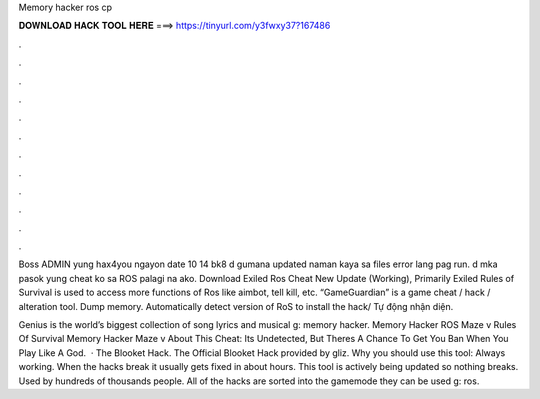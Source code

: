 Memory hacker ros cp



𝐃𝐎𝐖𝐍𝐋𝐎𝐀𝐃 𝐇𝐀𝐂𝐊 𝐓𝐎𝐎𝐋 𝐇𝐄𝐑𝐄 ===> https://tinyurl.com/y3fwxy37?167486



.



.



.



.



.



.



.



.



.



.



.



.

Boss ADMIN yung hax4you ngayon date 10 14 bk8 d gumana updated naman kaya sa files error lang pag run. d mka pasok yung cheat ko sa ROS palagi na ako. Download Exiled Ros Cheat New Update (Working), Primarily Exiled Rules of Survival is used to access more functions of Ros like aimbot, tell kill, etc. “GameGuardian” is a game cheat / hack / alteration tool. Dump memory. Automatically detect version of RoS to install the hack/ Tự động nhận diện.

Genius is the world’s biggest collection of song lyrics and musical g: memory hacker. Memory Hacker ROS Maze v Rules Of Survival Memory Hacker Maze v About This Cheat: Its Undetected, But Theres A Chance To Get You Ban When You Play Like A God.  · The Blooket Hack. The Official Blooket Hack provided by gliz. Why you should use this tool: Always working. When the hacks break it usually gets fixed in about hours. This tool is actively being updated so nothing breaks. Used by hundreds of thousands people. All of the hacks are sorted into the gamemode they can be used g: ros.
